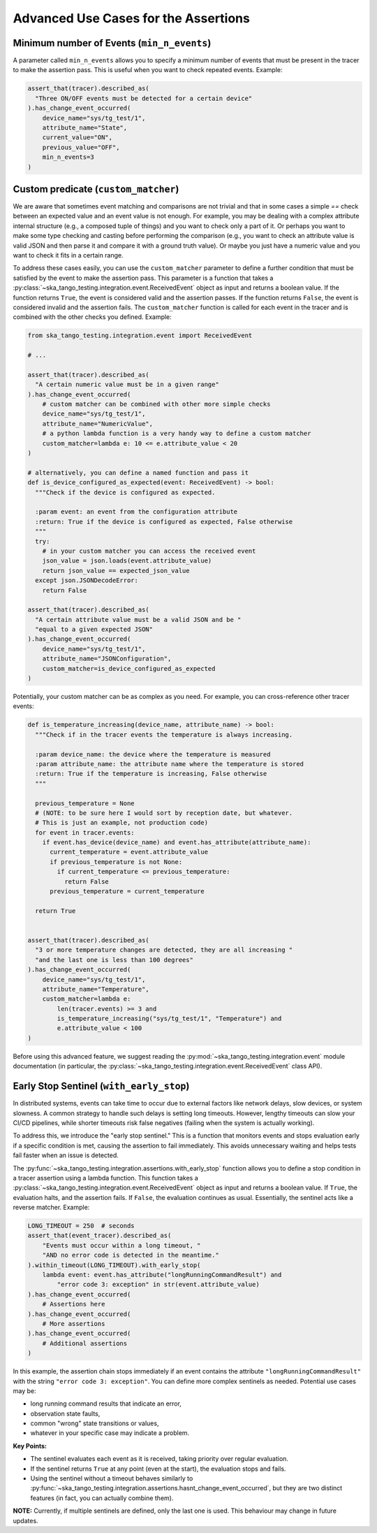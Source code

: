 .. _advanced_use_cases:

Advanced Use Cases for the Assertions
-------------------------------------


Minimum number of Events (``min_n_events``)
~~~~~~~~~~~~~~~~~~~~~~~~~~~~~~~~~~~~~~~~~~~

A parameter called ``min_n_events`` allows you to specify a minimum number of
events that must be present in the tracer to make the assertion pass. This is
useful when you want to check repeated events. Example:

.. code-block:: python

  assert_that(tracer).described_as(
    "Three ON/OFF events must be detected for a certain device"
  ).has_change_event_occurred(
      device_name="sys/tg_test/1",
      attribute_name="State",
      current_value="ON",
      previous_value="OFF",
      min_n_events=3
  )


Custom predicate (``custom_matcher``)
~~~~~~~~~~~~~~~~~~~~~~~~~~~~~~~~~~~~~

We are aware that sometimes event matching and comparisons are not trivial and
that in some cases a simple `==` check between an expected value and an event
value is not enough. For example, you may be dealing with a complex attribute
internal structure (e.g., a composed tuple of things) and you want to check
only a part of it. Or perhaps you want to make some type checking and casting
before performing the comparison (e.g., you want to check an attribute value
is valid JSON and then parse it and compare it with a ground truth value). Or
maybe you just have a numeric value and you want to check it fits in a certain
range.

To address these cases easily, you can use the ``custom_matcher`` parameter
to define a further condition that must be satisfied by the event to make
the assertion pass. This parameter is a function that takes a
:py:class:`~ska_tango_testing.integration.event.ReceivedEvent` object as input
and returns a boolean value. If the function returns ``True``, the event
is considered valid and the assertion passes. If the function returns
``False``, the event is considered invalid and the assertion fails. The
``custom_matcher`` function is called for each event in the tracer and
is combined with the other checks you defined. Example:

.. code-block:: python

  from ska_tango_testing.integration.event import ReceivedEvent

  # ...

  assert_that(tracer).described_as(
    "A certain numeric value must be in a given range"
  ).has_change_event_occurred(
      # custom matcher can be combined with other more simple checks
      device_name="sys/tg_test/1",
      attribute_name="NumericValue",
      # a python lambda function is a very handy way to define a custom matcher
      custom_matcher=lambda e: 10 <= e.attribute_value < 20
  )

  # alternatively, you can define a named function and pass it
  def is_device_configured_as_expected(event: ReceivedEvent) -> bool:
    """Check if the device is configured as expected.
    
    :param event: an event from the configuration attribute
    :return: True if the device is configured as expected, False otherwise
    """
    try:
      # in your custom matcher you can access the received event
      json_value = json.loads(event.attribute_value)
      return json_value == expected_json_value
    except json.JSONDecodeError:
      return False

  assert_that(tracer).described_as(
    "A certain attribute value must be a valid JSON and be "
    "equal to a given expected JSON"
  ).has_change_event_occurred(
      device_name="sys/tg_test/1",
      attribute_name="JSONConfiguration",
      custom_matcher=is_device_configured_as_expected
  )

Potentially, your custom matcher can be as complex as you need. For example,
you can cross-reference other tracer events:

.. code-block:: python

  def is_temperature_increasing(device_name, attribute_name) -> bool:
    """Check if in the tracer events the temperature is always increasing.
    
    :param device_name: the device where the temperature is measured
    :param attribute_name: the attribute name where the temperature is stored
    :return: True if the temperature is increasing, False otherwise
    """

    previous_temperature = None
    # (NOTE: to be sure here I would sort by reception date, but whatever.
    # This is just an example, not production code)
    for event in tracer.events:
      if event.has_device(device_name) and event.has_attribute(attribute_name):
        current_temperature = event.attribute_value
        if previous_temperature is not None:
          if current_temperature <= previous_temperature:
            return False
        previous_temperature = current_temperature

    return True
        

  assert_that(tracer).described_as(
    "3 or more temperature changes are detected, they are all increasing "
    "and the last one is less than 100 degrees"
  ).has_change_event_occurred(
      device_name="sys/tg_test/1",
      attribute_name="Temperature",
      custom_matcher=lambda e:
          len(tracer.events) >= 3 and
          is_temperature_increasing("sys/tg_test/1", "Temperature") and
          e.attribute_value < 100
  )

Before using this advanced feature, we suggest reading the 
:py:mod:`~ska_tango_testing.integration.event` module documentation
(in particular, the
:py:class:`~ska_tango_testing.integration.event.ReceivedEvent` class API).



Early Stop Sentinel (``with_early_stop``)
~~~~~~~~~~~~~~~~~~~~~~~~~~~~~~~~~~~~~~~~~

In distributed systems, events can take time to occur due to external factors
like network delays, slow devices, or system slowness. A common strategy to
handle such delays is setting long timeouts. However, lengthy timeouts can
slow your CI/CD pipelines, while shorter timeouts risk false negatives
(failing when the system is actually working).

To address this, we introduce the "early stop sentinel." This is a function
that monitors events and stops evaluation early if a specific condition is
met, causing the assertion to fail immediately. This avoids unnecessary
waiting and helps tests fail faster when an issue is detected.

The :py:func:`~ska_tango_testing.integration.assertions.with_early_stop`
function allows you to define a stop condition in a tracer assertion using
a lambda function. This function takes a
:py:class:`~ska_tango_testing.integration.event.ReceivedEvent` object as
input and returns a boolean value. If ``True``, the evaluation halts, and
the assertion fails. If ``False``, the evaluation continues as usual.
Essentially, the sentinel acts like a reverse matcher. Example:

.. code-block:: python

  LONG_TIMEOUT = 250  # seconds
  assert_that(event_tracer).described_as(
      "Events must occur within a long timeout, "
      "AND no error code is detected in the meantime."
  ).within_timeout(LONG_TIMEOUT).with_early_stop(
      lambda event: event.has_attribute("longRunningCommandResult") and
          "error code 3: exception" in str(event.attribute_value)
  ).has_change_event_occurred(
      # Assertions here
  ).has_change_event_occurred(
      # More assertions
  ).has_change_event_occurred(
      # Additional assertions
  )

In this example, the assertion chain stops immediately if an event contains
the attribute ``"longRunningCommandResult"`` with the string
``"error code 3: exception"``. You can define more complex sentinels as
needed. Potential use cases may be:

- long running command results that indicate an error,
- observation state faults,
- common "wrong" state transitions or values,
- whatever in your specific case may indicate a problem.

**Key Points:**

- The sentinel evaluates each event as it is received, taking priority
  over regular evaluation.
- If the sentinel returns ``True`` at any point (even at the start), the
  evaluation stops and fails.
- Using the sentinel without a timeout behaves similarly to
  :py:func:`~ska_tango_testing.integration.assertions.hasnt_change_event_occurred`,
  but they are two distinct features (in fact, you can actually combine them).

**NOTE:** Currently, if multiple sentinels are defined, only the last one
is used. This behaviour may change in future updates.
